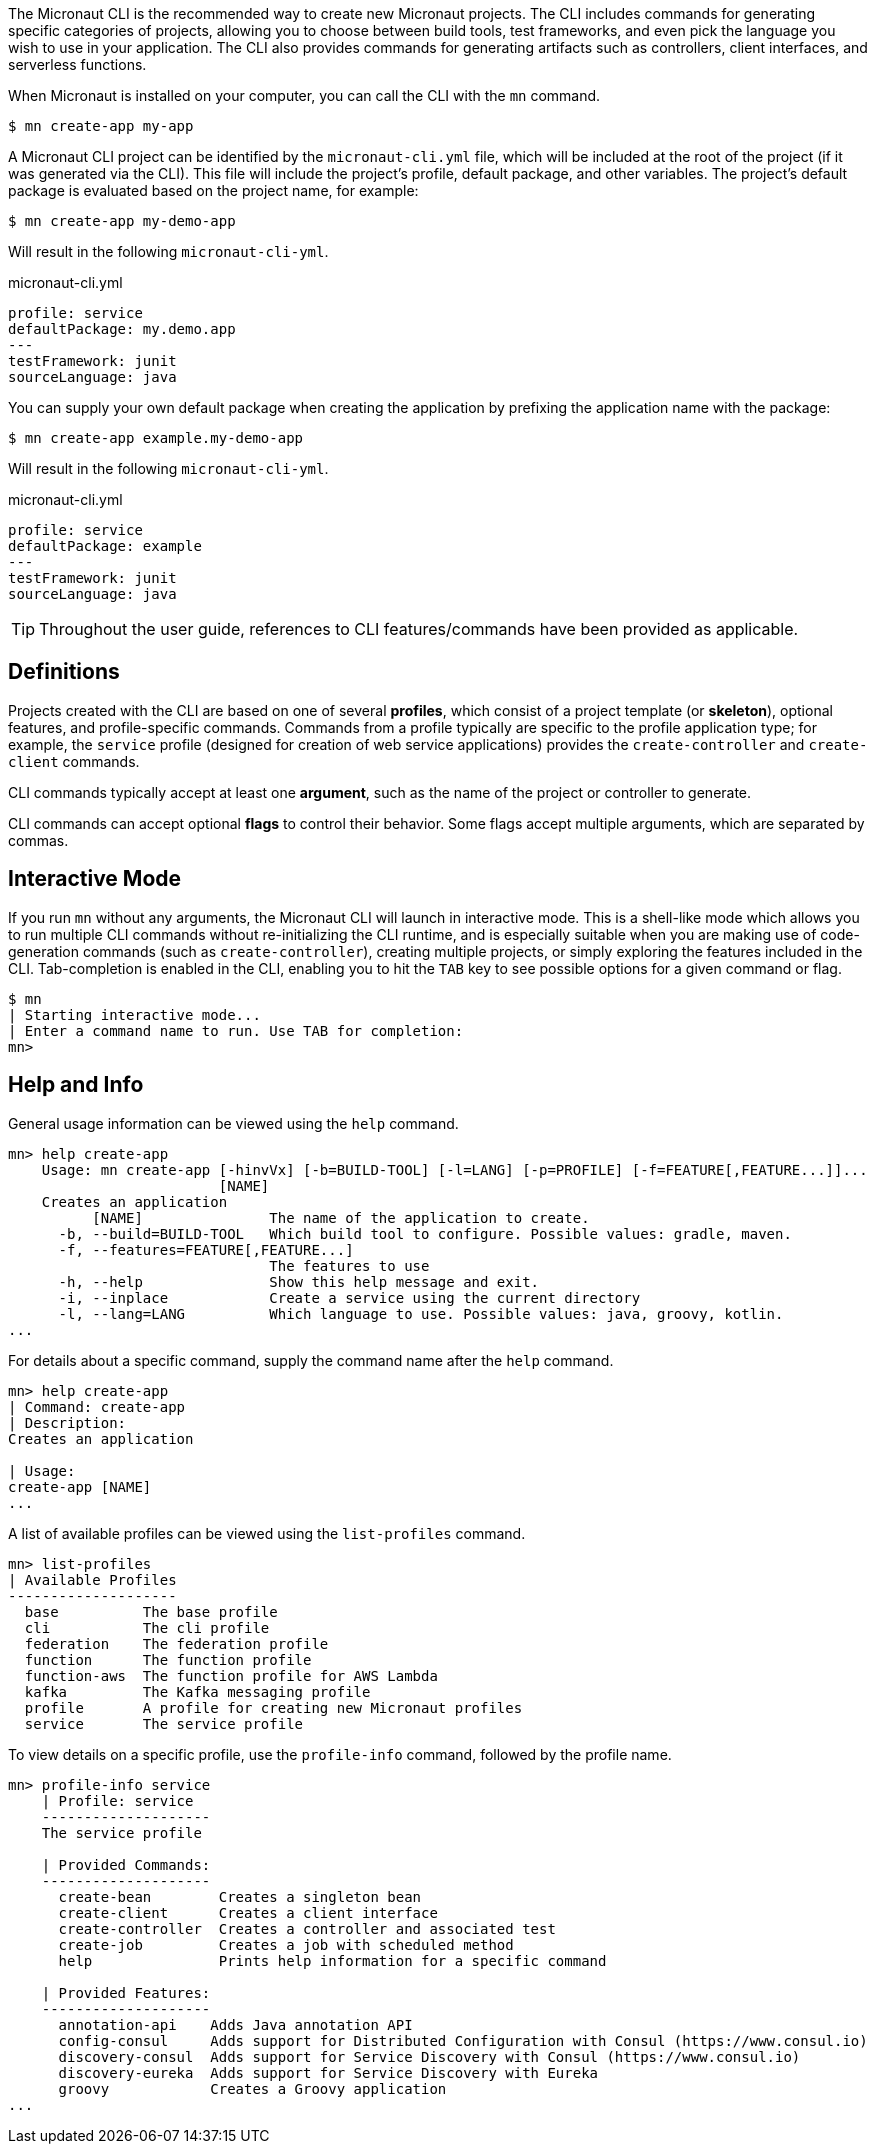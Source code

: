 The Micronaut CLI is the recommended way to create new Micronaut projects. The CLI includes commands for generating specific categories of projects, allowing you to choose between build tools, test frameworks, and even pick the language you wish to use in your application. The CLI also provides commands for generating artifacts such as controllers, client interfaces, and serverless functions.

When Micronaut is installed on your computer, you can call the CLI with the `mn` command.

[source,bash]
----
$ mn create-app my-app
----

A Micronaut CLI project can be identified by the `micronaut-cli.yml` file, which will be included at the root of the project (if it was generated via the CLI). This file will include the project's profile, default package, and other variables. The project's default package is evaluated based on the project name, for example:

[source,bash]
----
$ mn create-app my-demo-app
----

Will result in the following `micronaut-cli-yml`.

.micronaut-cli.yml
[source,yaml]
----
profile: service
defaultPackage: my.demo.app
---
testFramework: junit
sourceLanguage: java
----

You can supply your own default package when creating the application by prefixing the application name with the package:

[source,bash]
----
$ mn create-app example.my-demo-app
----

Will result in the following `micronaut-cli-yml`.

.micronaut-cli.yml
[source,yaml]
----
profile: service
defaultPackage: example
---
testFramework: junit
sourceLanguage: java
----

TIP: Throughout the user guide, references to CLI features/commands have been provided as applicable.

== Definitions

Projects created with the CLI are based on one of several *profiles*, which consist of a project template (or *skeleton*), optional features, and profile-specific commands. Commands from a profile typically are specific to the profile application type; for example, the `service` profile (designed for creation of web service applications) provides the `create-controller` and `create-client` commands.

CLI commands typically accept at least one *argument*, such as the name of the project or controller to generate.

CLI commands can accept optional *flags* to control their behavior. Some flags accept multiple arguments, which are separated by commas.


== Interactive Mode

If you run `mn` without any arguments, the Micronaut CLI will launch in interactive mode. This is a shell-like mode which allows you to run multiple CLI commands without re-initializing the CLI runtime, and is especially suitable when you are making use of code-generation commands (such as `create-controller`), creating multiple projects, or simply exploring the features included in the CLI. Tab-completion is enabled in the CLI, enabling you to hit the `TAB` key to see possible options for a given command or flag.

[source,bash]
----
$ mn
| Starting interactive mode...
| Enter a command name to run. Use TAB for completion:
mn>
----

== Help and Info

General usage information can be viewed using the `help` command.

[source,bash]
----
mn> help create-app
    Usage: mn create-app [-hinvVx] [-b=BUILD-TOOL] [-l=LANG] [-p=PROFILE] [-f=FEATURE[,FEATURE...]]...
                         [NAME]
    Creates an application
          [NAME]               The name of the application to create.
      -b, --build=BUILD-TOOL   Which build tool to configure. Possible values: gradle, maven.
      -f, --features=FEATURE[,FEATURE...]
                               The features to use
      -h, --help               Show this help message and exit.
      -i, --inplace            Create a service using the current directory
      -l, --lang=LANG          Which language to use. Possible values: java, groovy, kotlin.
...
----

For details about a specific command, supply the command name after the `help` command.

[source,bash]
----
mn> help create-app
| Command: create-app
| Description:
Creates an application

| Usage:
create-app [NAME]
...
----


A list of available profiles can be viewed using the `list-profiles` command.

[source,bash]
----
mn> list-profiles
| Available Profiles
--------------------
  base          The base profile
  cli           The cli profile
  federation    The federation profile
  function      The function profile
  function-aws  The function profile for AWS Lambda
  kafka         The Kafka messaging profile
  profile       A profile for creating new Micronaut profiles
  service       The service profile
----

To view details on a specific profile, use the `profile-info` command, followed by the profile name.

[source,bash]
----
mn> profile-info service
    | Profile: service
    --------------------
    The service profile

    | Provided Commands:
    --------------------
      create-bean        Creates a singleton bean
      create-client      Creates a client interface
      create-controller  Creates a controller and associated test
      create-job         Creates a job with scheduled method
      help               Prints help information for a specific command

    | Provided Features:
    --------------------
      annotation-api    Adds Java annotation API
      config-consul     Adds support for Distributed Configuration with Consul (https://www.consul.io)
      discovery-consul  Adds support for Service Discovery with Consul (https://www.consul.io)
      discovery-eureka  Adds support for Service Discovery with Eureka
      groovy            Creates a Groovy application
...
----
